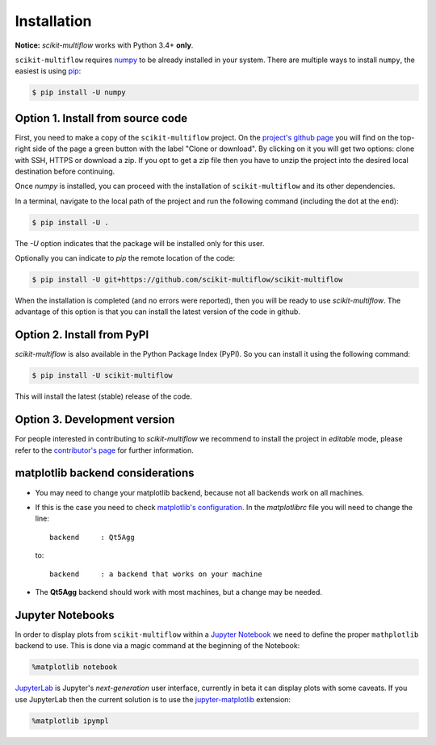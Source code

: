 ============
Installation
============

**Notice:** `scikit-multiflow` works with Python 3.4+ **only**.

``scikit-multiflow`` requires `numpy <www.numpy.org>`_ to be already installed in your system. There are multiple ways to install ``numpy``, the easiest is using `pip <https://pip.pypa.io/en/stable/#>`_:

.. code-block:: bash

   $ pip install -U numpy

Option 1. Install from source code
==================================

First, you need to make a copy of the ``scikit-multiflow`` project. On the `project's github page <https://github.com/scikit-multiflow/scikit-multiflow>`_ you will find on the top-right side of the page a green button with the label "Clone or download". By clicking on it you will get two options: clone with SSH, HTTPS or download a zip. If you opt to get a zip file then you have to unzip the project into the desired local destination before continuing.

Once `numpy` is installed, you can proceed with the installation of ``scikit-multiflow`` and its other dependencies.

In a terminal, navigate to the local path of the project and run the following command (including the dot at the end):

.. code-block:: bash

   $ pip install -U .

The `-U` option indicates that the package will be installed only for this user.

Optionally you can indicate to `pip` the remote location of the code:

.. code-block:: bash

   $ pip install -U git+https://github.com/scikit-multiflow/scikit-multiflow

When the installation is completed (and no errors were reported), then you will be ready to use `scikit-multiflow`. The advantage of this option is that you can install the latest version of the code in github.

Option 2. Install from PyPI
===========================

`scikit-multiflow` is also available in the Python Package Index (PyPI). So you can install it using the following command:

.. code-block:: bash

   $ pip install -U scikit-multiflow

This will install the latest (stable) release of the code.

Option 3. Development version
====================================

For people interested in contributing to `scikit-multiflow` we recommend to install the project in *editable* mode, please refer to the `contributor's page <https://github.com/scikit-multiflow/scikit-multiflow/blob/master/CONTRIBUTING.md>`_ for further information.


matplotlib backend considerations
=================================

* You may need to change your matplotlib backend, because not all backends work on all machines.
* If this is the case you need to check  `matplotlib's configuration <https://matplotlib.org/users/customizing.html>`_. In the *matplotlibrc* file you will need to change the line:

  ::

   backend     : Qt5Agg

  to:

  ::

   backend     : a backend that works on your machine


* The **Qt5Agg** backend should work with most machines, but a change may be needed.

Jupyter Notebooks
=================

In order to display plots from ``scikit-multiflow`` within a `Jupyter Notebook <http://jupyter.org/>`_ we need to define the proper ``mathplotlib`` backend to use. This is done via a magic command at the beginning of the Notebook:

.. code-block:: python

   %matplotlib notebook


`JupyterLab <http://jupyterlab.readthedocs.io/en/stable/>`_ is Jupyter's *next-generation* user interface, currently in beta it can display plots with some caveats. If you use JupyterLab then the current solution is to use the `jupyter-matplotlib <https://github.com/matplotlib/jupyter-matplotlib>`_ extension:

.. code-block:: python

   %matplotlib ipympl

